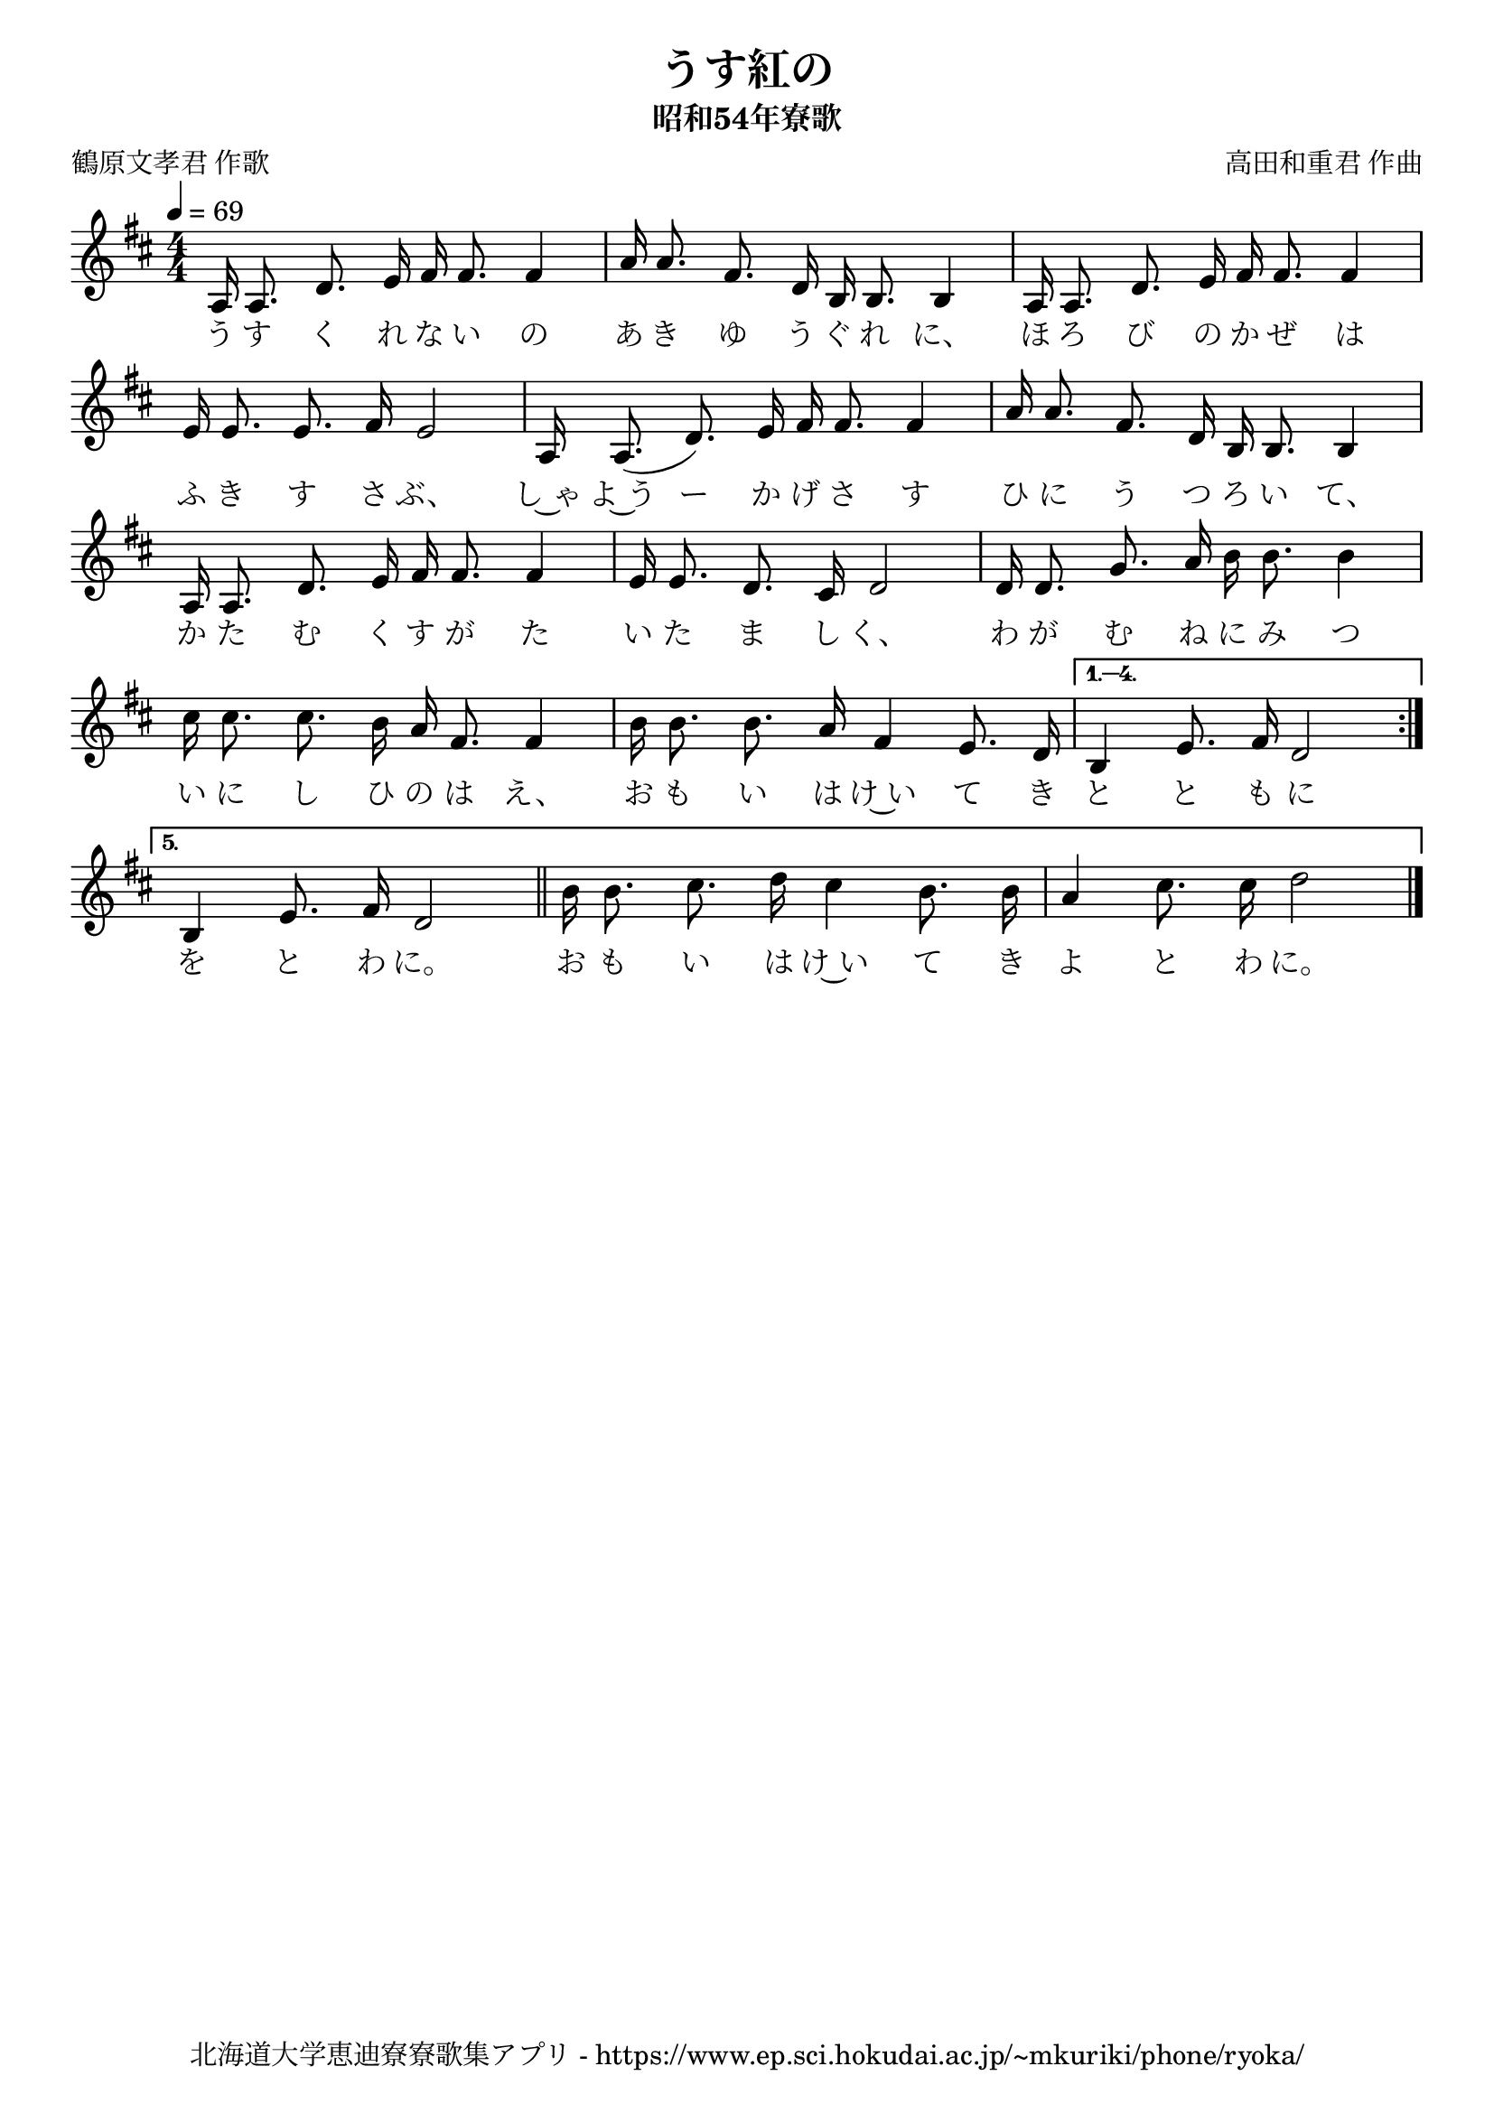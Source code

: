 ﻿\version "2.18.2"

\paper {indent = 0}

\header {
  title = "うす紅の"
  subtitle = "昭和54年寮歌"
  composer = "高田和重君 作曲"
  poet = "鶴原文孝君 作歌"
  tagline = "北海道大学恵迪寮寮歌集アプリ - https://www.ep.sci.hokudai.ac.jp/~mkuriki/phone/ryoka/"
}


melody = \relative c'{
  \tempo 4 = 69
  \autoBeamOff
  \numericTimeSignature
  \override BreathingSign.text = \markup { \musicglyph #"scripts.upedaltoe" } % ブレスの記号指定
  \key d \major
  \time 4/4
  \set melismaBusyProperties = #'()
  \repeat volta 5 {
  a16 a8. d8. e16 fis16 fis8. fis4 |
  a16 a8. fis8. d16 b16 b8. b4 |
  a16 a8. d8. e16 fis16 fis8. fis4 | \break
  e16 e8. e8. fis16 e2 |
  a,16 a8. (d8.) e16 fis16 fis8. fis4 |
  a16 a8. fis8. d16 b16 b8. b4 | \break
  a16 a8. d8. e16 fis16 fis8. fis4 |
  e16 e8. d8. cis16 d2 |
  d16 d8. g8. a16 b16 b8. b4 | \break
  cis16 cis8. cis8. b16 a16 fis8. fis4 |
  b16 b8. b8. a16 fis4 e8. d16 | } \alternative {{
  b4 e8. fis16 d2 \bar ":|." \break}{
  b4 e8. fis16 d2 \bar "||"
  b'16 b8. cis8. d16 cis4 b8. b16 |
  a4 cis8. cis16 d2 
  \bar "|."}}
}

text = \lyricmode {
  う す く れ な い の あ き ゆ う ぐ れ に、 ほ ろ び の か ぜ は
  ふ き す さ ぶ、 し~ゃ よ~う ー か げ さ す ひ に う つ ろ い て、
  か た む く す が た い た ま し く、 わ が む ね に み つ
  い に し ひ の は え、 お も い は け~い て き と と も に
  を と わ に。 お も い は け~い て き よ と わ に。
}



\score {
  <<
    % ギターコード
    %{
    \new ChordNames \with {midiInstrument = #"acoustic guitar (nylon)"}{
      \set chordChanges = ##t
      \harmony
    }
    %}
    
    % メロディーライン
    \new Voice = "one"{\melody}
    % 歌詞
    \new Lyrics \lyricsto "one" \text
    % 太鼓
    % \new DrumStaff \with{
    %   \remove "Time_signature_engraver"
    %   drumStyleTable = #percussion-style
    %   \override StaffSymbol.line-count = #1
    %   \hide Stem
    % }
    % \drum
  >>
  
\midi {}
\layout {
  \context {
    \Score
    \remove "Bar_number_engraver"
  }
}

}